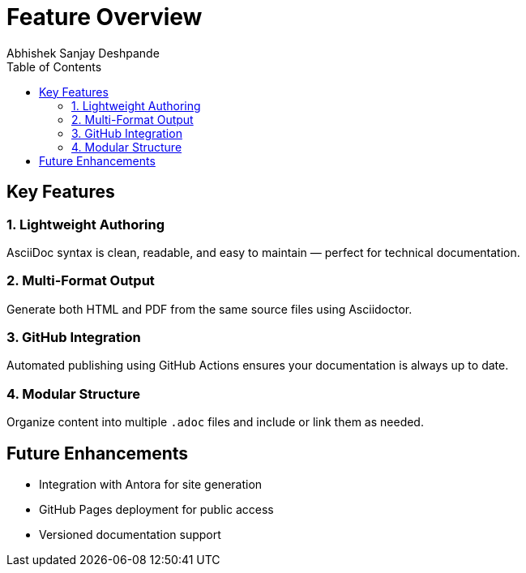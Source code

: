 = Feature Overview
Abhishek Sanjay Deshpande
:toc:
:toclevels: 2

== Key Features

=== 1. Lightweight Authoring

AsciiDoc syntax is clean, readable, and easy to maintain — perfect for technical documentation.

=== 2. Multi-Format Output

Generate both HTML and PDF from the same source files using Asciidoctor.

=== 3. GitHub Integration

Automated publishing using GitHub Actions ensures your documentation is always up to date.

=== 4. Modular Structure

Organize content into multiple `.adoc` files and include or link them as needed.

== Future Enhancements

* Integration with Antora for site generation
* GitHub Pages deployment for public access
* Versioned documentation support
